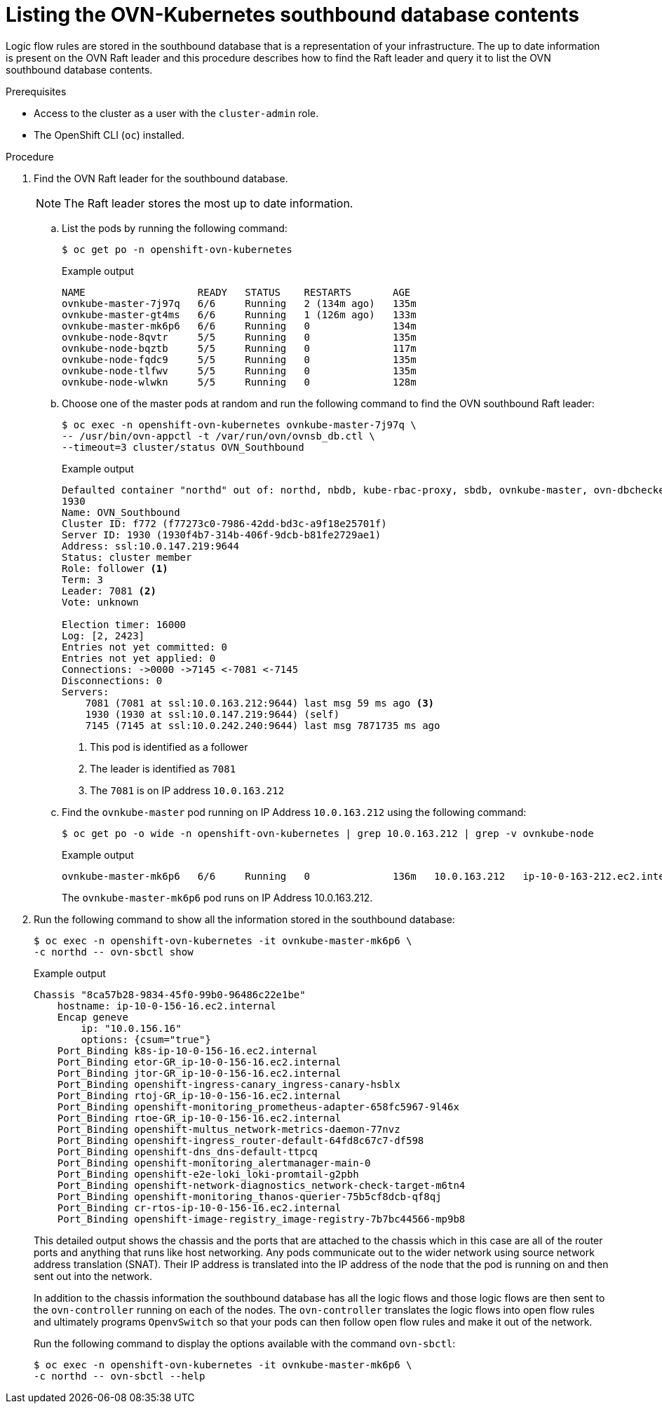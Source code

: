 // Module included in the following assemblies:
//
// * networking/ovn_kubernetes_network_provider/ovn-kubernetes-architecture.adoc

:_content-type: PROCEDURE
[id="nw-ovn-kubernetes-list-southbound-database-contents_{context}"]
= Listing the OVN-Kubernetes southbound database contents

Logic flow rules are stored in the southbound database that is a representation of your infrastructure.
The up to date information is present on the OVN Raft leader and this procedure describes how to find the Raft leader and query it to list the OVN southbound database contents.

.Prerequisites

* Access to the cluster as a user with the `cluster-admin` role.
* The OpenShift CLI (`oc`) installed.

.Procedure

. Find the OVN Raft leader for the southbound database.
+
[NOTE]
====
The Raft leader stores the most up to date information.
====

.. List the pods by running the following command:
+
[source,terminal]
----
$ oc get po -n openshift-ovn-kubernetes
----
+
.Example output
[source,terminal]
----
NAME                   READY   STATUS    RESTARTS       AGE
ovnkube-master-7j97q   6/6     Running   2 (134m ago)   135m
ovnkube-master-gt4ms   6/6     Running   1 (126m ago)   133m
ovnkube-master-mk6p6   6/6     Running   0              134m
ovnkube-node-8qvtr     5/5     Running   0              135m
ovnkube-node-bqztb     5/5     Running   0              117m
ovnkube-node-fqdc9     5/5     Running   0              135m
ovnkube-node-tlfwv     5/5     Running   0              135m
ovnkube-node-wlwkn     5/5     Running   0              128m
----

.. Choose one of the master pods at random and run the following command to find the OVN southbound Raft leader:
+
[source,terminal]
----
$ oc exec -n openshift-ovn-kubernetes ovnkube-master-7j97q \
-- /usr/bin/ovn-appctl -t /var/run/ovn/ovnsb_db.ctl \
--timeout=3 cluster/status OVN_Southbound
----
+
.Example output
[source,terminal]
----
Defaulted container "northd" out of: northd, nbdb, kube-rbac-proxy, sbdb, ovnkube-master, ovn-dbchecker
1930
Name: OVN_Southbound
Cluster ID: f772 (f77273c0-7986-42dd-bd3c-a9f18e25701f)
Server ID: 1930 (1930f4b7-314b-406f-9dcb-b81fe2729ae1)
Address: ssl:10.0.147.219:9644
Status: cluster member
Role: follower <1>
Term: 3
Leader: 7081 <2>
Vote: unknown

Election timer: 16000
Log: [2, 2423]
Entries not yet committed: 0
Entries not yet applied: 0
Connections: ->0000 ->7145 <-7081 <-7145
Disconnections: 0
Servers:
    7081 (7081 at ssl:10.0.163.212:9644) last msg 59 ms ago <3>
    1930 (1930 at ssl:10.0.147.219:9644) (self)
    7145 (7145 at ssl:10.0.242.240:9644) last msg 7871735 ms ago
----
+
<1> This pod is identified as a follower
<2> The leader is identified as `7081`
<3> The `7081` is on IP address `10.0.163.212`

.. Find the `ovnkube-master` pod running on IP Address `10.0.163.212` using the following command:
+
[source,terminal]
----
$ oc get po -o wide -n openshift-ovn-kubernetes | grep 10.0.163.212 | grep -v ovnkube-node
----
+
.Example output
[source,terminal]
----
ovnkube-master-mk6p6   6/6     Running   0              136m   10.0.163.212   ip-10-0-163-212.ec2.internal   <none>           <none>
----
+
The `ovnkube-master-mk6p6` pod runs on IP Address 10.0.163.212.

. Run the following command to show all the information stored in the southbound database:
+
[source,terminal]
----
$ oc exec -n openshift-ovn-kubernetes -it ovnkube-master-mk6p6 \
-c northd -- ovn-sbctl show
----
+
.Example output
+
[source,terminal]
----
Chassis "8ca57b28-9834-45f0-99b0-96486c22e1be"
    hostname: ip-10-0-156-16.ec2.internal
    Encap geneve
        ip: "10.0.156.16"
        options: {csum="true"}
    Port_Binding k8s-ip-10-0-156-16.ec2.internal
    Port_Binding etor-GR_ip-10-0-156-16.ec2.internal
    Port_Binding jtor-GR_ip-10-0-156-16.ec2.internal
    Port_Binding openshift-ingress-canary_ingress-canary-hsblx
    Port_Binding rtoj-GR_ip-10-0-156-16.ec2.internal
    Port_Binding openshift-monitoring_prometheus-adapter-658fc5967-9l46x
    Port_Binding rtoe-GR_ip-10-0-156-16.ec2.internal
    Port_Binding openshift-multus_network-metrics-daemon-77nvz
    Port_Binding openshift-ingress_router-default-64fd8c67c7-df598
    Port_Binding openshift-dns_dns-default-ttpcq
    Port_Binding openshift-monitoring_alertmanager-main-0
    Port_Binding openshift-e2e-loki_loki-promtail-g2pbh
    Port_Binding openshift-network-diagnostics_network-check-target-m6tn4
    Port_Binding openshift-monitoring_thanos-querier-75b5cf8dcb-qf8qj
    Port_Binding cr-rtos-ip-10-0-156-16.ec2.internal
    Port_Binding openshift-image-registry_image-registry-7b7bc44566-mp9b8
----
+
This detailed output shows the chassis and the ports that are attached to the chassis which in this case are all of the router ports and anything that runs like host networking.
Any pods communicate out to the wider network using source network address translation (SNAT).
Their IP address is translated into the IP address of the node that the pod is running on and then sent out into the network.
+
In addition to the chassis information the southbound database has all the logic flows and those logic flows are then sent to the `ovn-controller` running on each of the nodes.
The `ovn-controller` translates the logic flows into open flow rules and ultimately programs `OpenvSwitch` so that your pods can then follow open flow rules and make it out of the network.
+
Run the following command to display the options available with the command `ovn-sbctl`:
+
[source,terminal]
----
$ oc exec -n openshift-ovn-kubernetes -it ovnkube-master-mk6p6 \
-c northd -- ovn-sbctl --help
----
